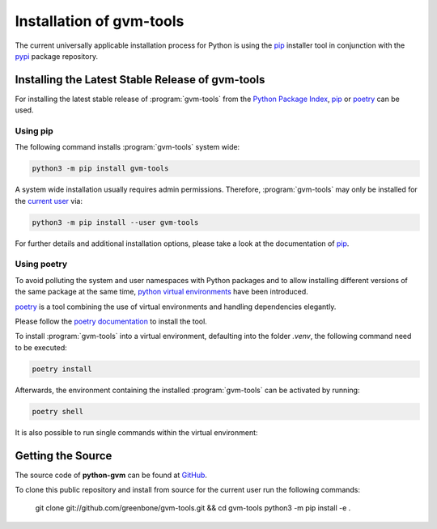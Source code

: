 .. _installation:

Installation of gvm-tools
=========================

The current universally applicable installation process for Python is using
the `pip`_ installer tool in conjunction with the `pypi`_ package repository.

Installing the Latest Stable Release of gvm-tools
-------------------------------------------------

For installing the latest stable release of :program:`gvm-tools` from the
`Python Package Index <https://pypi.org/>`_, `pip`_ or `poetry`_ can be used.

Using pip
^^^^^^^^^

The following command installs :program:`gvm-tools` system wide:

.. code-block:: shell

  python3 -m pip install gvm-tools

A system wide installation usually requires admin permissions. Therefore, 
:program:`gvm-tools` may only be installed for the
`current user <https://docs.python.org/3/library/site.html#site.USER_BASE>`_
via:

.. code-block:: shell

  python3 -m pip install --user gvm-tools

For further details and additional installation options, please take a look at
the documentation of `pip`_.

Using poetry
^^^^^^^^^^^^

To avoid polluting the system and user namespaces with Python packages and to
allow installing different versions of the same package at the same time,
`python virtual environments <https://docs.python.org/3/library/venv.html>`_
have been introduced.

`poetry`_ is a tool combining the use of virtual environments and handling
dependencies elegantly.

Please follow the `poetry documentation <https://python-poetry.org/docs/#installation>`_
to install the tool.

To install :program:`gvm-tools` into a virtual environment, defaulting into
the folder `.venv`, the following command need to be executed:

.. code-block:: shell

  poetry install

Afterwards, the environment containing the installed :program:`gvm-tools` can be
activated by running:

.. code-block:: shell

  poetry shell

It is also possible to run single commands within the virtual environment:

.. code-block:: shell
  poetry run gvm-cli -h

Getting the Source
------------------

The source code of **python-gvm** can be found at
`GitHub <https://github.com/greenbone/python-gvm>`_.

To clone this public repository and install from source for the current user run
the following commands:

    git clone git://github.com/greenbone/gvm-tools.git && cd gvm-tools
    python3 -m pip install -e .

.. _pip: https://pip.pypa.io/en/stable/
.. _poetry: https://python-poetry.org/
.. _pypi: https://pypi.org/
